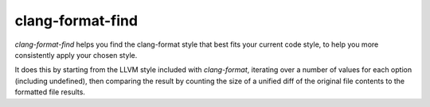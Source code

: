 clang-format-find
=================

`clang-format-find` helps you find the clang-format style that best fits your
current code style, to help you more consistently apply your chosen style.

It does this by starting from the LLVM style included with `clang-format`,
iterating over a number of values for each option (including undefined),
then comparing the result by counting the size of a unified diff of the
original file contents to the formatted file results.
